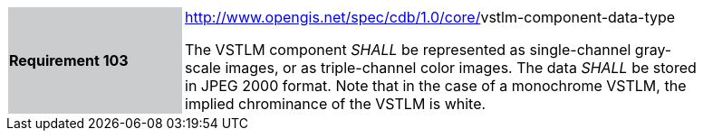 [width="90%",cols="2,6"]
|===
|*Requirement 103*{set:cellbgcolor:#CACCCE}
|http://www.opengis.net/spec/cdb/core/navdata-component[http://www.opengis.net/spec/cdb/1.0/core/]vstlm-component-data-type{set:cellbgcolor:#FFFFFF} +

The VSTLM component _SHALL_ be represented as single-channel gray-scale images, or as triple-channel color images. The data _SHALL_ be stored in JPEG 2000 format. Note that in the case of a monochrome VSTLM, the implied chrominance of the VSTLM is white.{set:cellbgcolor:#FFFFFF}
|===
